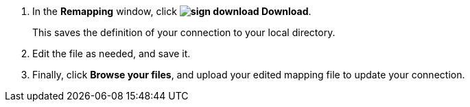 . In the *Remapping* window, click *image:sign-download.png[] Download*.
+
This saves the definition of your connection to your local directory.

. Edit the file as needed, and save it.

. Finally, click *Browse your files*, and upload your edited mapping file to update your connection.

